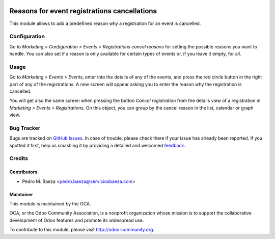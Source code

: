 .. image:: https://img.shields.io/badge/licence-AGPL--3-blue.svg
   :target: http://www.gnu.org/licenses/agpl-3.0-standalone.html
   :alt: License: AGPL-3

=============================================
Reasons for event registrations cancellations
=============================================

This module allows to add a predefined reason why a registration for an event
is cancelled.

Configuration
=============

Go to *Marketing > Configuration > Events > Registrations cancel reasons* for
setting the possible reasons you want to handle. You can also set if a reason
is only available for certain types of events or, if you leave it empty, for
all.

Usage
=====

Go to *Marketing > Events > Events*, enter into the details of any of the
events, and press the red circle button in the right part of any of the
registrations. A new screen will appear asking you to enter the reason why the
registration is cancelled.

You will get also the same screen when pressing the button
*Cancel registration* from the details view of a registration in
*Marketing > Events > Registrations*. On this object, you can group by the
cancel reason in the list, calendar or graph view.

.. image:: https://odoo-community.org/website/image/ir.attachment/5784_f2813bd/datas
   :alt: Try me on Runbot
   :target: https://runbot.odoo-community.org/runbot/199/8.0

Bug Tracker
===========

Bugs are tracked on `GitHub Issues
<https://github.com/OCA/event/issues>`_. In case of trouble, please
check there if your issue has already been reported. If you spotted it first,
help us smashing it by providing a detailed and welcomed `feedback
<https://github.com/OCA/
event/issues/new?body=module:%20
event_registration_cancel_reason%0Aversion:%20
8.0%0A%0A**Steps%20to%20reproduce**%0A-%20...%0A%0A**Current%20behavior**%0A%0A**Expected%20behavior**>`_.

Credits
=======

Contributors
------------

* Pedro M. Baeza <pedro.baeza@serviciosbaeza.com>

Maintainer
----------

.. image:: http://odoo-community.org/logo.png
   :alt: Odoo Community Association
   :target: http://odoo-community.org

This module is maintained by the OCA.

OCA, or the Odoo Community Association, is a nonprofit organization whose
mission is to support the collaborative development of Odoo features and
promote its widespread use.

To contribute to this module, please visit http://odoo-community.org.
